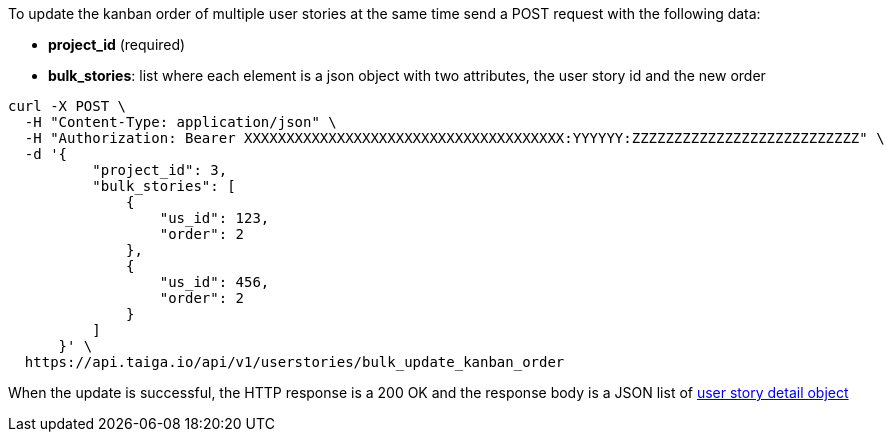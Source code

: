 To update the kanban order of multiple user stories at the same time send a POST request with the following data:

- *project_id* (required)
- *bulk_stories*: list where each element is a json object with two attributes, the user story id and the new order


[source,bash]
----
curl -X POST \
  -H "Content-Type: application/json" \
  -H "Authorization: Bearer XXXXXXXXXXXXXXXXXXXXXXXXXXXXXXXXXXXXXX:YYYYYY:ZZZZZZZZZZZZZZZZZZZZZZZZZZZ" \
  -d '{
          "project_id": 3,
          "bulk_stories": [
              {
                  "us_id": 123,
                  "order": 2
              },
              {
                  "us_id": 456,
                  "order": 2
              }
          ]
      }' \
  https://api.taiga.io/api/v1/userstories/bulk_update_kanban_order
----


When the update is successful, the HTTP response is a 200 OK and the response body is a JSON list of link:#object-userstory-detail[user story detail object]
